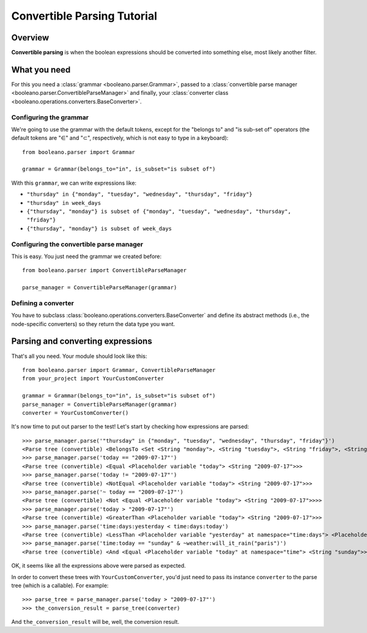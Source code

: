 ============================
Convertible Parsing Tutorial
============================

.. todo:: Rewrite this tutorial to explain step-by-step how to develop an small
    yet real project with Booleano.


Overview
========

**Convertible parsing** is when the boolean expressions should be converted into
something else, most likely another filter.

What you need
=============

For this you need a :class:`grammar <booleano.parser.Grammar>`, passed to a
:class:`convertible parse manager <booleano.parser.ConvertibleParseManager>`
and finally, your :class:`converter class
<booleano.operations.converters.BaseConverter>`.


Configuring the grammar
-----------------------

We're going to use the grammar with the default tokens, except for the
"belongs to" and "is sub-set of" operators (the default tokens are "∈" and "⊂",
respectively, which is not easy to type in a keyboard)::

    from booleano.parser import Grammar
    
    grammar = Grammar(belongs_to="in", is_subset="is subset of")

With this ``grammar``, we can write expressions like:

* ``"thursday" in {"monday", "tuesday", "wednesday", "thursday", "friday"}``
* ``"thursday" in week_days``
* ``{"thursday", "monday"} is subset of {"monday", "tuesday", "wednesday", "thursday", "friday"}``
* ``{"thursday", "monday"} is subset of week_days``


Configuring the convertible parse manager
-----------------------------------------

This is easy. You just need the grammar we created before::

    from booleano.parser import ConvertibleParseManager
    
    parse_manager = ConvertibleParseManager(grammar)


Defining a converter
--------------------

You have to subclass :class:`booleano.operations.converters.BaseConverter`
and define its abstract methods (i.e., the node-specific converters) so they
return the data type you want.


Parsing and converting expressions
==================================

That's all you need. Your module should look like this::

    from booleano.parser import Grammar, ConvertibleParseManager
    from your_project import YourCustomConverter
    
    grammar = Grammar(belongs_to="in", is_subset="is subset of")
    parse_manager = ConvertibleParseManager(grammar)
    converter = YourCustomConverter()

It's now time to put out parser to the test! Let's start by checking how
expressions are parsed::

    >>> parse_manager.parse('"thursday" in {"monday", "tuesday", "wednesday", "thursday", "friday"}')
    <Parse tree (convertible) <BelongsTo <Set <String "monday">, <String "tuesday">, <String "friday">, <String "thursday">, <String "wednesday">> <String "thursday">>>
    >>> parse_manager.parse('today == "2009-07-17"')
    <Parse tree (convertible) <Equal <Placeholder variable "today"> <String "2009-07-17">>>
    >>> parse_manager.parse('today != "2009-07-17"')
    <Parse tree (convertible) <NotEqual <Placeholder variable "today"> <String "2009-07-17">>>
    >>> parse_manager.parse('~ today == "2009-07-17"')
    <Parse tree (convertible) <Not <Equal <Placeholder variable "today"> <String "2009-07-17">>>>
    >>> parse_manager.parse('today > "2009-07-17"')
    <Parse tree (convertible) <GreaterThan <Placeholder variable "today"> <String "2009-07-17">>>
    >>> parse_manager.parse('time:days:yesterday < time:days:today')
    <Parse tree (convertible) <LessThan <Placeholder variable "yesterday" at namespace="time:days"> <Placeholder variable "today" at namespace="time:days">>>
    >>> parse_manager.parse('time:today == "sunday" & ~weather:will_it_rain("paris")')
    <Parse tree (convertible) <And <Equal <Placeholder variable "today" at namespace="time"> <String "sunday">> <Not <Placeholder function call "will_it_rain"(<String "paris">) at namespace="weather">>>>

OK, it seems like all the expressions above were parsed as expected.

In order to convert these trees with ``YourCustomConverter``, you'd just need
to pass its instance ``converter`` to the parse tree (which is a callable).
For example::

    >>> parse_tree = parse_manager.parse('today > "2009-07-17"')
    >>> the_conversion_result = parse_tree(converter)

And ``the_conversion_result`` will be, well, the conversion result.
